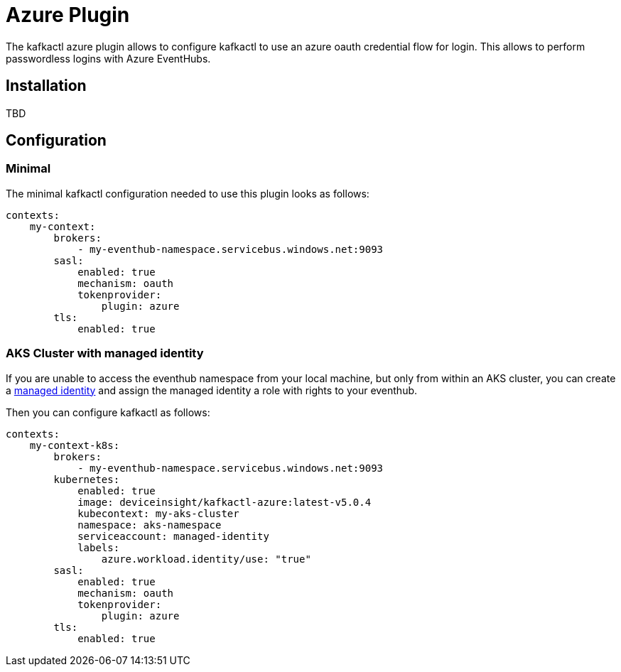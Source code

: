 = Azure Plugin

The kafkactl azure plugin allows to configure kafkactl to use an azure oauth credential flow for login.
This allows to perform passwordless logins with Azure EventHubs.

== Installation

TBD

== Configuration

=== Minimal

The minimal kafkactl configuration needed to use this plugin looks as follows:

[source,yaml]
----
contexts:
    my-context:
        brokers:
            - my-eventhub-namespace.servicebus.windows.net:9093
        sasl:
            enabled: true
            mechanism: oauth
            tokenprovider:
                plugin: azure
        tls:
            enabled: true
----

=== AKS Cluster with managed identity

If you are unable to access the eventhub namespace from your local machine, but only from within an AKS cluster,
you can create a https://learn.microsoft.com/en-us/azure/aks/use-managed-identity[managed identity] and assign the
managed identity a role with rights to your eventhub.

Then you can configure kafkactl as follows:

[source,yaml]
----
contexts:
    my-context-k8s:
        brokers:
            - my-eventhub-namespace.servicebus.windows.net:9093
        kubernetes:
            enabled: true
            image: deviceinsight/kafkactl-azure:latest-v5.0.4
            kubecontext: my-aks-cluster
            namespace: aks-namespace
            serviceaccount: managed-identity
            labels:
                azure.workload.identity/use: "true"
        sasl:
            enabled: true
            mechanism: oauth
            tokenprovider:
                plugin: azure
        tls:
            enabled: true
----